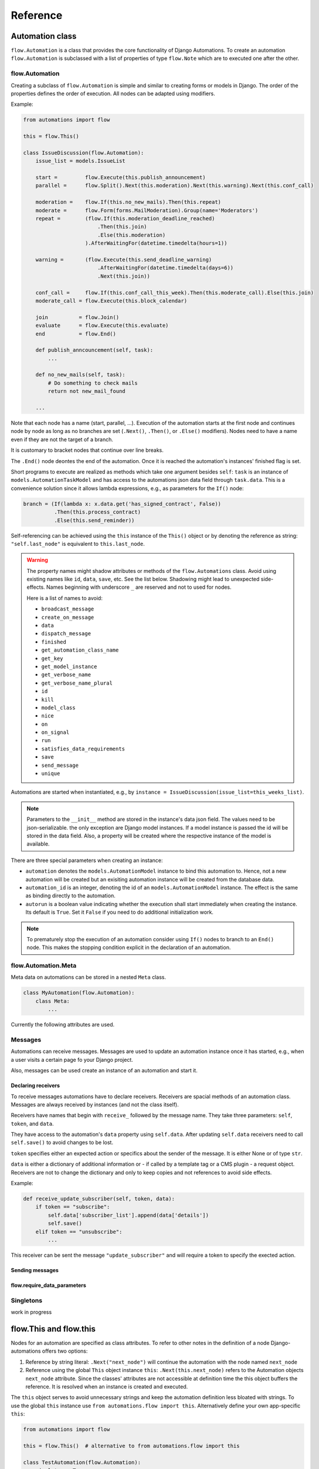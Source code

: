Reference
#########


Automation class
****************

``flow.Automation`` is a class that provides the core functionality of Django Automations. To create an automation ``flow.Automation`` is subclassed with a list of properties of type ``flow.Note`` which are to executed one after the other.


flow.Automation
===============

Creating a subclass of ``flow.Automation`` is simple and similar to creating forms or models in Django.
The order of the properties defines the order of execution. All nodes can be adapted using modifiers.

Example:

.. code-block:: python

    from automations import flow

    this = flow.This()

    class IssueDiscussion(flow.Automation):
        issue_list = models.IssueList

        start =         flow.Execute(this.publish_announcement)
        parallel =      flow.Split().Next(this.moderation).Next(this.warning).Next(this.conf_call)

        moderation =    flow.If(this.no_new_mails).Then(this.repeat)
        moderate =      flow.Form(forms.MailModeration).Group(name='Moderators')
        repeat =        (flow.If(this.moderation_deadline_reached)
                            .Then(this.join)
                            .Else(this.moderation)
                        ).AfterWaitingFor(datetime.timedelta(hours=1))

        warning =       (flow.Execute(this.send_deadline_warning)
                            .AfterWaitingFor(datetime.timedelta(days=6))
                            .Next(this.join))

        conf_call =     flow.If(this.conf_call_this_week).Then(this.moderate_call).Else(this.join)
        moderate_call = flow.Execute(this.block_calendar)

        join          = flow.Join()
        evaluate      = flow.Execute(this.evaluate)
        end           = flow.End()

        def publish_anncouncement(self, task):
            ...

        def no_new_mails(self, task):
            # Do something to check mails
            return not new_mail_found

        ...


Note that each node has a name (start, parallel, ...). Execution of the automation starts at the first node and continues node by node as long as no branches are set (``.Next()``, ``.Then()``, or ``.Else()`` modifiers). Nodes need to have a name even if they are not the target of a branch.

It is customary to bracket nodes that continue over line breaks.

The ``.End()`` node deontes the end of the automation. Once it is reached the automation's instances' finished flag is set.

Short programs to execute are realized as methods which take one argument besides ``self``: ``task`` is an instance of ``models.AutomationTaskModel`` and has access to the automations json data field through ``task.data``. This is a convenience solution since it allows lambda expressions, e.g., as parameters for the ``If()`` node:

.. code-block:: python

    branch = (If(lambda x: x.data.get('has_signed_contract', False))
              .Then(this.process_contract)
              .Else(this.send_reminder))



Self-referencing can be achieved using the ``this`` instance of the ``This()`` object or by denoting the reference as string:  ``"self.last_node"`` is equivalent to ``this.last_node``.

.. warning::

    The property names might shadow attributes or methods of the ``flow.Automations`` class. Avoid using existing names like ``id``, ``data``, ``save``, etc. See the list below. Shadowing might lead to unexpected side-effects. Names beginning with underscore ``_`` are reserved and not to used for nodes.

    Here is a list of names to avoid:

    * ``broadcast_message``

    * ``create_on_message``

    * ``data``

    * ``dispatch_message``

    * ``finished``

    * ``get_automation_class_name``

    * ``get_key``

    * ``get_model_instance``

    * ``get_verbose_name``

    * ``get_verbose_name_plural``

    * ``id``

    * ``kill``

    * ``model_class``

    * ``nice``

    * ``on``

    * ``on_signal``

    * ``run``

    * ``satisfies_data_requirements``

    * ``save``

    * ``send_message``

    * ``unique``


Automations are started when instantiated, e.g., by ``instance = IssueDiscussion(issue_list=this_weeks_list)``.

.. note::

    Parameters to the ``__init__`` method are stored in the instance's data json field. The values need to be json-serializable. the only exception are Django model instances. If a model instance is passed the id will be stored in the data field. Also, a property will be created where the respective instance of the model is available.

There are three special parameters when creating an instance:

* ``automation`` denotes the ``models.AutomationModel`` instance to bind this automation to. Hence, not a new automation will be created but an exisiting automation instance will be created from the database data.

* ``automation_id`` is an integer, denoting the id of an ``models.AutomationModel`` instance. The effect is the same as binding directly to the automation.

* ``autorun`` is a boolean value indicating whether the execution shall start immediately when creating the instance. Its default is ``True``. Set it ``False`` if you need to do additional initialization work.

.. py:attribute:: Automation.unique

    The unique attribute is declared when subclassing ``flow.Automation``. It takes either a boolean value or is a list or tuple of strings.

    If ``True`` it makes the automation a singleton, i.e. only one instance can run at a time. If a singleton is instantiated and already an instance is running it will return this running instance.

    If ``.unique`` is a list of strings it declares a set of parameters for the automation which are unique for any instance of it. Parameters of an automation instance are stored in its ``.data`` json field. For example, if you want to avoid sending the same e-mails to an email address multiple times, you can use ``unique = ('email', )`` to only alow one instance of the automation per email.

    ``.unique`` defaults to ``False``.



.. py:attribute:: Automation.id

    Gives the id of the automation instance. It can be used, e.g., to send messages to this instance. Since it is an integer, it can easily serialized and, e.g., passed as a GET parameter.

.. py:attribute:: Automation.data

    Gives the automation instance's ``data`` json field. It is a dictionary of json-serializable data: an instance of Django's ``JSONField``.

.. py:method:: Automation.save()

    Saves the data field back to the database. This method needs to be called after modifying the ``.data`` attribute.

.. py:method:: Automation.run()

    Starts the execution loop of the automation and runs until the automation

    1. Finishes

    2. Reaches a node which requires user interaction (subclass of ``flow.Flow()``)

    3. Reaches a node which requires waiting for a condition or a certain amount of time

    Automations should only contain nodes that do not need more than a few milliseconds to reach one of these conditions. Complex algorithms are supposed to be coded in Python directly. If an automation needs to do complex calculations these calculations should use the ``threaded=True`` option fo the ``Execute()`` node.

    ``run()`` returns the node at which one of the three conditions was reached.

.. py:method:: Automation.nice()

    Starts the execution loop in a new thread using Python's ``threading`` library and returns immediately.

.. py:method:: Automation.is_finished()

    Returns ``True`` if the automation has finished, ``False`` if it is still running. Finished automations remain in the database for analytics.

.. py:method:: Automation.kill()

    Deletes the instance entry in ``models.AutomationModel``.

    This implies that the execution of the automation is stopped and its history and status are removed from the database. Use this method only if an instance has been created in error, e.g., if you detect invalid arguments after creation. Killing an instance is also removing it from all analytics.

.. note::

    To prematurely stop the execution of an automation consider using ``If()`` nodes to branch to an ``End()`` node. This makes the stopping condition explicit in the declaration of an automation.

.. py:method:: Automation.get_key()

    Retrieves a unique key (hash) to be used to identify an automation instance. This has can be used as a ``key`` parameter to send messages if, e.g., a page is viewed. Just add ``?key={{ atm.get_key }}`` to the page's url.



flow.Automation.Meta
====================

Meta data on automations can be stored in a nested ``Meta`` class.

.. code-block:: python

    class MyAutomation(flow.Automation):
        class Meta:
            ...


Currently the following attributes are used.

.. py:attribute:: Automation.Meta.verbose_name
.. py:attribute:: Automation.Meta.verbose_name_plural

    This is a human-readable verbose name of the automation which can be used, e.g., in templates to refer the user to which automation she is for example filling a form.

    If unset it will be ``Automation <<class__name>>``.


.. py:method:: Automation.get_verbose_name()
.. py:method:: Automation.get_verbose_name_plural()

    Returns the verbose name set in the automation's meta class, or, if unset, the standard verbose name ``"Automation <<class_name>>"`` and ``"Automations <<class_name>>"``, respectively.


.. py:attribute:: Automation.Meta.dashboard_template

    specifies a Django template for rendering the dashboard content of this specififc ``Automation`` subclass. If not specified the standard template will be used: ``automations/includes/dashboard_item.html``. A simple implementation is part of the module but may be overwritten in the projects template path.

.. py:method:: Automation.get_dashboard_context(queryset)

    If present this method returns a context dictionary to be added to the rendering context for the automation's dashboard item. It gets passed a queryset of ``AutomationModel`` instances if the specific automation.



Messages
========

Automations can receive messages. Messages are used to update an automation instance once it has started, e.g., when a user visits a certain page fo your Django project.

Also, messages can be used create an instance of an automation and start it.


Declaring receivers
-------------------

To receive messages automations have to declare receivers. Receivers are spacial methods of an automation class. Messages are always received by instances (and not the class itself).

Receivers have names that begin with ``receive_`` followed by the message name. They take three parameters: ``self``, ``token``, and ``data``.

They have access to the automation's ``data`` property using ``self.data``. After updating ``self.data`` receivers need to call ``self.save()`` to avoid changes to be lost.

``token`` specifies either an expected action or specifics about the sender of the message. It is either None or of type ``str``.

``data`` is either a dictionary of additional information or - if called by a template tag or a CMS plugin - a request object. Receivers are not to change the dictionary and only to keep copies and not references to avoid side effects.

Example:

.. code-block:: python

    def receive_update_subscriber(self, token, data):
        if token == "subscribe":
            self.data['subscriber_list'].append(data['details'])
            self.save()
        elif token == "unsubscribe":
            ...


This receiver can be sent the message ``"update_subscriber"`` and will require a token to specify the exected action.

.. py:method:: Automation.publish_receivers

    If this attribute is set to ``True`` the receivers of an automation are supposed to be visible to the outside. For now this implies that CMS plugins offer the receivers in their forms. Messages can be sent despite the setting von ``.publish_receivers``.

    It is common practice not to define this attribute in base classes other classes inherit from to avoid receivers to be offered to users that are present only in base classes.


Sending messages
----------------

.. py:method:: instance.send_message(message, token, data)

    ``automation.send_message()`` sends the message ``message`` to the automation instance ``autoamtion``. Its class needs to have declared a receiver by providing a method named ``receive_<<message>>`` where ``<<message>>`` is to be replaced by the string ``message``.

    ``token`` is a string parameter which may be used to give the receiver additional information on, e.g., the sender or the specific content of the message. Sender and receiver are free to agree on its meaning. ``data`` typically is a dict of additional data passed to the receiver. The receiving part is supposed not to alter it and to make a copy of it if it is to be stored.

    If the message is sent from a template tag or CMS plugin ``data`` is the request object.


.. py:classmethod:: Automation.dispatch_message(automation, message, token, data)

    If the first parameter ``automation`` is an instance of an automation this is equivalent to ``automation.send_message(..)``. If ``automation`` is of type ``int`` it is interpreted as the id of the automation and the instance is created before it is sent the message. Hence this class method can be used as a shortcut if only an automation's id is known.


.. py:classmethod:: Automation.create_on_message(message, token, data)

    The class method creates an instance of the automation and immediately sends the message. If the automation is a singleton with respect to certain properties these property values must be given in the ``data`` dict or request object.

    The message is sent ``before`` the automation's ``run`` method is called the first time. This means the first Node will not have been executed yet.


.. py:classmethod:: Automation.broadcast_message(message, token, data)

    The class method sends the message to all running instances of the automation. The order is undefined.

    An instance can "catch" a message by returning the string ``"received"``. This will stop the broadcast and not all instances might get the message. All other return values do not influence the broadcast.

    The class method returns a list of all return values. If the broadcast was caught then the last element in this list will be the string ``"received"``.


flow.require_data_parameters
----------------------------

.. py:function:: @flow.require_data_parameters(**kwargs)

    This decorator for receivers (i.e., methods the name of which starts with ``receive_``) declares that the receiver needs certain parameters of certain type, e.g. ``email=str`` denotes that it requires an parameter named ``email`` which has the type ``str`` (string). The parameters must be present in the ``data`` dict or - if ``data`` is the request object - in the requests GET parameters.

    If a sender does not provide the listed parameters the message will not be sent to the receiver in the first place. Using this decorator avoids that a message is sent if, e.g., the required GET parameters are not present.

.. py:classmethod:: Automation.satisfies_data_requirements(message, data)

    This class method checks if ``data`` satisfies the declaration of ``require_data_parameters`` of the message receiver. If the receiver does not have required data parameters defined, it will return ``True``.

Singletons
==========

work in progress


flow.This and flow.this
***********************

Nodes for an automation are specified as class attributes. To refer to other notes in the definition of a node Django-automations offers two options:

1. Reference by string literal: ``.Next("next_node")`` will continue the automation with the node named ``next_node``
2. Reference using the global ``This`` object instance ``this``: ``.Next(this.next_node)`` refers to the Automation objects ``next_node`` attribute. Since the classes' attributes are not accessible at definition time the this object buffers the reference. It is resolved when an instance is created and executed.

The ``this`` object serves to avoid unnecessary strings and keep the automation definition less bloated with strings. To use the global ``this`` instance use ``from automations.flow import this``. Alternatively define your own app-specific ``this``:

.. code-block:: python

    from automations import flow

    this = flow.This()  # alternative to from automations.flow import this

    class TestAutomation(flow.Automation):
        singleton = True

        start = flow.Execute(this.worker_job).Next(this.next). # this notation
        next = flow.Execute("self.worker_job").Next("self.start")  # alternative notation with string literals

        def worker_job(self, task_instance):
            ...


Alternatively, forward references can be denoted by a string starting with ``"self."``. Both forms are equivalent and may be used interchangeably.


Node class
**********

flow.Node
=========

.. py:class:: flow.Node(*args, **kwargs)

    Base class for all nodes. Nodes are only functional if bound to ``flow.Automation`` subclass as attributes.  ``*args`` and ``**kwargs`` are ignored. It inherits from ``object``.

Nodes use the concept of modifiers to come to a somewhat human readable syntax. Modifiers are methods that return ``self``, the node's instance. This implies that modifier be chained just as in Javascript. ``SomeNode().AsSoonAs(this.ready).Next(this.end)`` is a valid node with two modifiers.

``flow.Node`` **is never directly used in any automation,** since it is a base class.

Modifiers for all subclasses of flow.Node
-----------------------------------------

The ``flow.Node`` class defines the following **modifiers** common to all subclasses. Some subclasses, however, add specific modifiers for their use.

.. py:method:: Node.Next(node)

    Sets the node to continue with after finishing this node. If omitted the automation continues with the chronologically next node of the class. ``.Next`` resembles a goto statement. ``.Next`` takes a string or a ``This`` object as a parameter. A string denotes the name of the next node. The this object allows for a different syntax. ``.Next("next_node")`` and ``this.next_node`` are equivalent.

.. py:method:: Node.AsSoonAs(condition)

    Waits for condition before continuing the automation. If condition is ``False`` the automation is interrupted and ``condition`` is checked the next time the automation instance is run.

    If ``condition`` is callable it will be called every time the condition needs to be evaluated.

.. py:method:: Node.AfterWaitingUntil(datetime)

    stops the automation until the specific datetime has passed. Note that depending on how the scheduler runs the automation there might be a significant time slip between ``datetime`` and the real execution time. It is only guaranteed that the node is not executed before. ``datetime`` may be a callable.

.. py:method:: Node.AfterWaitingFor(timedelta)

    stops the automation for a specific amount of time. This is roughly equivalent to ``.AfterWaitingUntil(lambda x: now()+timedelta)``. ``timedelta`` may be a callable.

.. py:method:: Node.SkipIf(condition)

    Skips the current node if ``condition`` is truthy (i.e., ``bool(condition)`` evaluates to ``True``) or evaluates to a truthy value. The node is left with ``"skipped"`` in the message field of the ``AutomationTaskModel``.

    The ``SkipIf()`` modifier is useful to skip, e.g., user interactions or sending emails under a certain condition.

.. py:method:: Node.SkipAfter(timedelta)

    Skips the current node ``timedelta`` after its creation. This modifier allows, e.g., to continue after a user interaction has not been received after a certain amount of time.

.. note::

    ``.SkipIf()`` and ``.SkipAfter()`` have precedence over waiting/pausing modifiers. If a node is skipped, e.g., it is not guaranteed that the ``contiditon`` of ``.AsSoonAs()`` is fulfilled. If the condition has to be fulfilled separate the modifiers and add them to different nodes.



Attributes
----------

.. py:attribute:: Node.data

    References a JsonField of the node's automation instance. Each instance of an automation can carry additional data in form of a JsonField. This data is shared by all nodes of the automation instance. The node's attribute returns the common JsonField. Any changes in the field need to be saved using ``.data.save()`` or they might be lost.

    Attached model objects will be referenced by their id in the ``.data`` attribute. Beyond this the automation may use the data field to safe its   state in any way it prefers **as long as the dict is json serializable**. This excludes ``datetime`` objects or ``timedelta`` objects.

Additional methods
------------------

Additional methods differ from modifiers since they do **not** return ``self``.

.. py:method:: Node.ready(automation_instance)

    Is called by the newly initialized Automation instance to bind the nodes to the instance. Typically, there is no need to call it from other apps.

.. py:method:: Node.get_automation_name()

    Returns the (dotted) name of the Automation instance class the node is bound to. Automations are identified by this name.

.. py:method:: Node.resolve(value)

    Resolves the value to the node's automation attribute if ``value`` is either a ``This`` object or a string with the name of a node's automation attribute.




flow.End
========

.. py:class:: flow.End()

    ends an automation. All finite automations need an ``.End()`` node. An automation instance that has ended cannot be executed. If you call its ``run`` method it will throw an error. As long as the automation is not a singleton you can of course at any time instantiate a new instance of the same automation which will run from the start.



flow.Repeat
===========

.. py:class:: flow.Repeat(start=None)

    allows for repetitive automations (which do not need an ``flow.End()`` node. The automation will resume at node given by the ``start`` argument, or - if ommitted - from the first node.

The repetition patter is described by **modifiers**:

.. py:method:: Repeat.EveryDayAt(hour, minute)

    for daily automations which need to run at a certain hour and minute.

.. py:method:: Repeat.EveryHour(no_of_hours=1)

    for hourly automations or automations that need to run every ``no_of_hours`` hour.

.. py:method:: Repeat.EveryNMinutes(minutes)

    for regular automations that need to run every ``minutes`` minutes.




flow.Execute
============

.. py:class:: flow.Execute(func, threaded=False, *args, **kwargs)

    runs a callable, typically a method of the automation. The method gets passed a parameter, called ``task_instance`` which is an instance of the ``AutomationTaskModel``. It gives the method access to the processes json database.

    The ``*args`` and ``**kwargs`` are passed to ``func``. If the function returns a json-serializable result it will be stored in the task instance in the database.

    Subclass ``flow.Execute`` to create your own executable nodes, e.g. ``class SendEMail(flow.Execute)``. Implement a method named ``method``. It gets passed a ``task_instance`` and all parameters of the node.

``flow.Execute`` has one specific modifier.

.. py:method:: Execute.OnError(next_node)

    defines a node to continue with in case the ``Execute`` node fails with an exception. If no ``.OnError`` modifier is given the automation will stop if an error occurs. The error information is kept in the task instance in the database.

flow.If
=======

.. py:class:: flow.If(condition)

    is a conditional node which needs at least the ``.Then()`` modifier and optionally can contain an ``.Else()`` modifier.

.. py:method:: If.Then(parameter)

    contains either a callable that is Executed (see ``flow.Execute``) or a reference to another node where the automation is continued, if the condition is ``True``.

.. py:method:: If.Else(parameter)

    specifies what is to be done in case the condition is ``False``. If it is omitted the automation continues with the next node.


flow.Split
==========

.. py:class:: flow.Split()

    spawns two or more paths which are to be executed independently. These nodes are given by one or more ``.Next()`` modifiers. (Example ``flow.Split().Next(this.path1).Next(this.path2).Next(this.path3)``). These paths all need to end in the same ``flow.Join()`` node.




flow.Join
=========

.. py:class:: flow.Join()

    stops the automation until all paths spawned by the same ``flow.Split()`` have arrived at this node.


flow.SendMessage
================

.. py:class:: flow.SendMessage(target, message, token=None, data=None)

    Sends a message to other (unfinished) automation instances. ``target`` can either be an ``int`` giving the automation id of the automation instance the message is sent to. It can be an Automation instance that receives the message, or it can be an Automation calls. Then the message is sent to all running instances of that class. The class can be replaced by a string with the dotted path to the class definition.

   A message is nothing but a method of the receiving class called ``receive_<<message>>``. This method will be called for the target instance giving the optional parameters ``token`` and ``data``. Token typically is a string to define more specifically what the message is supposed to mean. ``data`` can be any pyhton object.

.. note::

    The message is the same mechanism used by the template tags or CMS plugins to send a message when a specific page is rendered. If the message comes from the template tag or plugin ``date`` is the request object.


flow.Form
=========

.. py:class:: flow.Form(form, template_name=None, description="", context={})

    Represents a user interaction with a Django Form. The form's class is passed as ``form``. It will be rendered using the optional ``template_name``. If ``template_name`` is not provided, Django automations looks for the ``default_template_name`` attribute of the automation class. Use the ``default_template_name`` attribute if all forms of an automation share the same template. If neither is given Django Automations will fall back to ``"automations/form_view.html"``.

    Also optional is ``description``, a text that explains what the user is expected to do with the form, e.g., validate its entries. The description can, e.g., be shown to a user when editing the form, or in her task list.

    The form is redered by a Django ``FormView``. Additional context for the template is provided by the ``FormView``

        * project-wide using ``settings.ATM_FORM_VIEW_CONTEXT`` in the :ref:`project's settings file<ATM_FORM_VIEW_CONTEXT>`,
        * defining the ``context`` attribute for the whole Automation class, and
        * specifying the ``context`` parameter in an individual ``flow.Form``.

The ``flow.Form`` has two extra modifiers to assign the task to a user or a group of users:

.. py:method:: Form.User(**kwargs)

    assigns the form to a single user who will have to process it. For the time being the user needs to be unique.

.. py:method:: Form.Group(**kwargs)

    assigns the form to all members of a user group. Selectors typically are only ``id=1`` or ``name="admins"``.

.. py:method:: From.Permission(str)

    assigns the form to all users who have the permission given by a string dot-formatted: ``app_name.codename``. ``app_name`` ist the name of the Django app which provides the permission and ``codename`` is the permission's name. An example could be ``my_app.add_mymodel``. This permission allows an user to add an instance of My_App's ``MyModel`` model. For details on permissions see `Django's Permission documentation <https://docs.djangoproject.com/en/dev/topics/auth/default/#permissions-and-authorization>`_. Multiple ``.Permission(str)`` modifiers can be added implying the a user woulde require **all** permissions requested.

If more than one modifier is given, ``.User``, ``.Group``, and ``.Permission`` have all to be satisfied. If a user loses a required group membership he cannot process the form any more. The same is true for permissions. Superusers  can always process the form.

The automation will continue as soon as the form is submitted and validated, i.e. in the request response cycle. If you need to execute an action after this step consider using a threaded ``Execute()`` not to keep the user waiting for too long.


flow.ModelForm
==============

.. py:class:: flow.ModelForm(form, key, template_name=None, description="")

    Represents a user interaction with a model. ``form`` needs to be a subclass of Django's ``models.ModelForm``. The model is fixed in the form's ``Meta`` class (see `Django's ModelForm documentation <https://docs.djangoproject.com/en/dev/topics/forms/modelforms/>`_)


flow.get_automations
********************

.. py:function:: flow.get_automations(app=None)

    returns either all automations in the current project (including those in dependencies if they are loaded). All modules or submodules named ``automations.py`` are searched. If the ``app`` parameter is given only ``app.automations`` is searched. Other submodules of ``app`` are ignored.

The result is a list of tuples, the first one being the automations dotted path, the second one its human readably name. It differs only from the path if ``verbose_name`` is set in the automations ``Meta`` subclass.


Models
******
All automations share the same two models.

models.AutomationModel
======================

All automation instances share a Django model class called ``models.AutomationModel``. To distinguish different automations each instance has a field ``automation_class`` which contains the dotted path to the declaration of the automation class.

.. py:classmethod:: models.AutomationModel.run()

    This class method is to be called by the scheduler (e.g., through the management command ``./manage.py automation_step``) regularly. It will check any unfinished automation instances and process them as appropriate.

.. py:classmethod:: models.AutomationModel.delete_history(days=30)

    Deletes all history of automations finished longer than ``days`` ago. Once deleted,
    those automation instances will not be available for analysis any more.

    ``models.AutomationModel.delete_history`` returns a tuple with two entries: The first is the number of deleted objects, the second
    a dictionary specifying how many automations and how many automation task objects have been deleted from the database.

    .. note::

        Regular deletion of the history keeps the database size from growing endlessly. It also might be required for
        privacy reasons. Alternatives
        include removing all person-related data from the automation.

    .. warning::

        ``models.AutomationModel.delete_history`` only affects the database not any instances of ``Automation`` objects.


All interactions with automations go through their classes and instances. Since the views provide querysets, templates use some additional automation model attributes and methods.

.. py:attribute:: AutomationModel.automation_class

    The ``automation_class`` field contains the dotted path to the automation class declaration.

.. py:attribute:: AutomationModel.data

    ``data`` is as json field to store state information of the process it is shared between the tasks, i.e. later tasks see results of earlier tasks if they are retained in the data field. If a Django model is bound to an automation the data field will contain its bound instance id. Bound models are accessed through the automation instance not the automation model (see below).

.. py:attribute:: AutomationModel.instance

    The ``instance`` property yields the corresponding automation instance. It is often used in templates since the views provide querysets of the ``AutomationModel`` and access to bound Django models is through the automation instance. To avoid unnecessary instantiations keep the instance if it is needed more than once. In templates this is achieved using the ``{% with %}`` template tag.

.. py:method:: AutomationModel.get_automation_class()

    Returns the class of an automation model instance without instantiating it. The class is imported and buffered in the model instance.

.. py:attribute:: AutomationModel.finished

    ``True`` if the automation instance is finished executing, ``False`` otherwise.


models.AutomationTaskModel
==========================

The automation task model stores start time, end time and result of each task executed. Open tasks have no end time assigned.

Execution errors are stored as task results. If not caught by ``.OnError`` an error will stop the task **and** automation.

.. py:attribute:: AutomationTaskModel.created

    ``DateTimeField`` when the task is first entered and created.

.. py:attribute:: AutomationTaskModel.finished

    ``DateTimeField`` when the task was finished. This field is ``None`` for open tasks.


.. py:attribute:: AutomationTaskModel.status

    Name of the node corresponding to the task.

.. py:attribute:: AutomationTaskModel.message

    Short message on the result of the task.

    *   ``OK`` for ``Execute()`` nodes which did execute without error. The result returned by the executed function is json serialized in ``result`` if possible.
    *   ``skipped`` if execution did not happen after a ``.SkipIf()`` modifier
    *  An error message (i.e., ``TypeError(...)``) if an ``Execute()`` node did fail. `result`` will contain an dict with a key ``error`` that contains the traceback.



.. py:attribute:: AutomationTaskModel.result

    A json field with the result of an ``Execute()`` node. See above.

.. py:attribute:: AutomationTaskModel.automation

    ``ForeignKey`` to the ``AutomationModel``

.. py:attribute:: AutomationTaskModel.data

    Short for ``AutomationTaskModel.automation.data``.

.. py:method:: AutomationTaskModel.hours_since_created()

    returns a float indicating the number of hours since the task has been created and has not been finished. Once finished the method returns 0. This is useful if, e.g., the urgency of a task needs to be shown, e.g. by coloring the task item in the task list yellow or red.



Views
*****

TaskView
========

TaskListView
============

DashboardView
=============

Templates
*********

Django Automation comes with simplistic templates. They are largely thought to be a reference for implementing your project-specific set of templates which probably include some more markup to adapt to your project's look and feel.

All template can be replaced simply by offering alternatives in your project's template folder. This is the structure:

::

    └── automations
        ├── base.html
        ├── dashboard.html
        ├── form_view.html
        ├── includes
        │   ├── dashboard.html
        │   ├── dashboard_item.html
        │   ├── form_view.html
        │   ├── task_item.html
        │   └── task_list.html
        └── task_list.html



The templates can be replaced individually. It is not necessary (though certainly possible) to replicate the whole tree.

The templates in the ``includes`` subdirectory are also used by the :ref:`Django-CMS plugins<CMS Plugins>`.


``base.html``
=============

All other templates extend automation's base template. Modify this template to bind into your project's template hierarchy.

``cms/empty_template.html``
===========================

Literally an empty file. Only necessary for the :ref:`Django-CMS plugin AutomationHook<automation_hook>`. The automation hook does not render anything by using this template.

``form_view.html``
==================

This is a simple fall-back template if no templates are given in a ``Form()`` node. Ideally, you specify the correct template by note or process. See :ref:`flow.Form<flow.Form>`.


``task_list.html``
==================

This is the template used by the ``TaskListView``.


Template tags
*************

Management command
*******************


.. code-block:: bash

    python manage.py automation_step

This wrapper calls the class method ``models.AutomationModel.run()`` which in turn lets all automations run which are not waiting for a response (filled form, other condition) or a certain point in time.


Settings in ``settings.py``
***************************

.. _ATM_FORM_VIEW_CONTEXT:

.. py:attribute:: settings.ATM_FORM_VIEW_CONTEXT

    The ``Form()`` nodes and its subclasses present the forms to the user using a Django ``FormView``. This attribute is an dictionary which will be added to the template's context when rendering. The dictionary items may be overwritten by an automation classes' ``context`` attribute or by a node's ``context`` parameter. Hence, this setting in practice is used to set default context elements.


Django-CMS integration
**********************

The `Django-CMS <https://www.django-cms.org/>`_ dependency is weak. Installing Django Automations will not require or trigger the installation of Django-CMS.

.. note::
    If you want to use Django Automations's CMS plugins, be sure to include ``automations.cms_automations`` in your ``INSTALLED_APPS`` settings.

Alternatively pure Django users can use :ref:`template tags<Template tags>` instead.

CMS Plugins
===========


Task List Plugin
----------------

.. py:class:: AutomationTaskList


This plugin shows all interactions required for automations to continue their work from the current user. It will never show tasks for the anonymous user (nobody logged in).

With this plugin the task list can be part of any CMS page. It is helpful if the user's tasks are to be shown as a part of a page, say, a dashboard.

In the project settings a choice of template can be defined. CMS page authors can chose the appropriate template do adjust the plugin's look and feel.

Status Plugin
-------------

.. py:class:: AutomationStatus

This plugin allows a user to see a detailed status of an automation instance. The automation instance is defined by a get parameter: ``key`` is an unique identifier for an automation instance.

Automations may chose to offer status templates. They have to be declared in the Automations Meta class:

.. code-block:: python

    class MyAutomation(flow.Automation):
        class Meta:
            status_template = "my_automation/status.html", _("Current status")
            issue_template = "my_automation/issues.html", _("Problem sheet")

Any property with a name that ends on ``_template`` in the automation's Meta class is considered to be a template path for some sort of status view. For user friendliness a verbose name can be added. Once declared the plugin will offer all status templates.

The templates receive the  automation instance in the context with the key ``automation`` and the corresponding automation model instance with the key ``automation_model``.


.. _automation_hook:

Send Message Plugin
-------------------

.. py:class:: AutomationHook


The automation hook does not display or render anything. Its purpose is to send a message to the automation, if a page is viewd. If on this page this plugin should be included. It offers all receiving automations and its receiver ports.

An automation declares an receiving slot by defining a method with a name starting with ``receive_``, e.g., ``receive_add_prarticipant_to_webinar``. All such slots are open for the Send Message Plugin and the example will appear as "Add participant to webinar" (capitalized, and underscores replaced by spaces) if the ``Automation.publish_receivers`` is set to ``True``.

The receiver will be passed an optional token and a data object which in this case is the request object.

